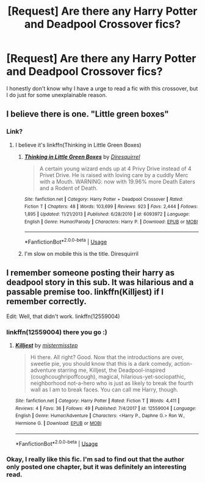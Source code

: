 #+TITLE: [Request] Are there any Harry Potter and Deadpool Crossover fics?

* [Request] Are there any Harry Potter and Deadpool Crossover fics?
:PROPERTIES:
:Author: FairyRave
:Score: 10
:DateUnix: 1527146076.0
:DateShort: 2018-May-24
:FlairText: Request
:END:
I honestly don't know why I have a urge to read a fic with this crossover, but I do just for some unexplainable reason.


** I believe there is one. "Little green boxes"
:PROPERTIES:
:Author: 944tim
:Score: 5
:DateUnix: 1527147266.0
:DateShort: 2018-May-24
:END:

*** Link?
:PROPERTIES:
:Author: FairyRave
:Score: 2
:DateUnix: 1527147567.0
:DateShort: 2018-May-24
:END:

**** I believe it's linkffn(Thinking in Little Green Boxes)
:PROPERTIES:
:Author: AchiIIe-TaIon
:Score: 3
:DateUnix: 1527148522.0
:DateShort: 2018-May-24
:END:

***** [[https://www.fanfiction.net/s/6093972/1/][*/Thinking in Little Green Boxes/*]] by [[https://www.fanfiction.net/u/2278168/Diresquirrel][/Diresquirrel/]]

#+begin_quote
  A certain young wizard ends up at 4 Privy Drive instead of 4 Privet Drive. He is raised with loving care by a cuddly Merc with a Mouth. WARNING: now with 19.96% more Death Eaters and a Rodent of Death.
#+end_quote

^{/Site/:} ^{fanfiction.net} ^{*|*} ^{/Category/:} ^{Harry} ^{Potter} ^{+} ^{Deadpool} ^{Crossover} ^{*|*} ^{/Rated/:} ^{Fiction} ^{T} ^{*|*} ^{/Chapters/:} ^{48} ^{*|*} ^{/Words/:} ^{103,699} ^{*|*} ^{/Reviews/:} ^{923} ^{*|*} ^{/Favs/:} ^{2,444} ^{*|*} ^{/Follows/:} ^{1,895} ^{*|*} ^{/Updated/:} ^{11/21/2013} ^{*|*} ^{/Published/:} ^{6/28/2010} ^{*|*} ^{/id/:} ^{6093972} ^{*|*} ^{/Language/:} ^{English} ^{*|*} ^{/Genre/:} ^{Humor/Parody} ^{*|*} ^{/Characters/:} ^{Harry} ^{P.} ^{*|*} ^{/Download/:} ^{[[http://www.ff2ebook.com/old/ffn-bot/index.php?id=6093972&source=ff&filetype=epub][EPUB]]} ^{or} ^{[[http://www.ff2ebook.com/old/ffn-bot/index.php?id=6093972&source=ff&filetype=mobi][MOBI]]}

--------------

*FanfictionBot*^{2.0.0-beta} | [[https://github.com/tusing/reddit-ffn-bot/wiki/Usage][Usage]]
:PROPERTIES:
:Author: FanfictionBot
:Score: 2
:DateUnix: 1527148541.0
:DateShort: 2018-May-24
:END:


***** I'm slow on mobile this is the title. Diresquirril
:PROPERTIES:
:Author: 944tim
:Score: 1
:DateUnix: 1527148605.0
:DateShort: 2018-May-24
:END:


** I remember someone posting their harry as deadpool story in this sub. It was hilarious and a passable premise too. linkffn(Killjest) if I remember correctly.

Edit: Well, that didn't work. linkffn(12559004)
:PROPERTIES:
:Author: MangoApple043
:Score: 2
:DateUnix: 1527171862.0
:DateShort: 2018-May-24
:END:

*** linkffn(12559004) there you go :)
:PROPERTIES:
:Author: turbulencje
:Score: 3
:DateUnix: 1527188221.0
:DateShort: 2018-May-24
:END:

**** [[https://www.fanfiction.net/s/12559004/1/][*/Killjest/*]] by [[https://www.fanfiction.net/u/6887503/mistermisstep][/mistermisstep/]]

#+begin_quote
  Hi there. All right? Good. Now that the introductions are over, sweetie pie, you should know that this is a dark comedy, action-adventure starring me, Killjest, the Deadpool-inspired (coughcoughripoffcough), magical, hilarious-yet-sociopathic, neighborhood not-a-hero who is just as likely to break the fourth wall as I am to break faces. You can call me Harry, though.
#+end_quote

^{/Site/:} ^{fanfiction.net} ^{*|*} ^{/Category/:} ^{Harry} ^{Potter} ^{*|*} ^{/Rated/:} ^{Fiction} ^{T} ^{*|*} ^{/Words/:} ^{4,411} ^{*|*} ^{/Reviews/:} ^{4} ^{*|*} ^{/Favs/:} ^{36} ^{*|*} ^{/Follows/:} ^{49} ^{*|*} ^{/Published/:} ^{7/4/2017} ^{*|*} ^{/id/:} ^{12559004} ^{*|*} ^{/Language/:} ^{English} ^{*|*} ^{/Genre/:} ^{Humor/Adventure} ^{*|*} ^{/Characters/:} ^{<Harry} ^{P.,} ^{Daphne} ^{G.>} ^{Ron} ^{W.,} ^{Hermione} ^{G.} ^{*|*} ^{/Download/:} ^{[[http://www.ff2ebook.com/old/ffn-bot/index.php?id=12559004&source=ff&filetype=epub][EPUB]]} ^{or} ^{[[http://www.ff2ebook.com/old/ffn-bot/index.php?id=12559004&source=ff&filetype=mobi][MOBI]]}

--------------

*FanfictionBot*^{2.0.0-beta} | [[https://github.com/tusing/reddit-ffn-bot/wiki/Usage][Usage]]
:PROPERTIES:
:Author: FanfictionBot
:Score: 3
:DateUnix: 1527188244.0
:DateShort: 2018-May-24
:END:


*** Okay, I really like this fic. I'm sad to find out that the author only posted one chapter, but it was definitely an interesting read.
:PROPERTIES:
:Author: FairyRave
:Score: 2
:DateUnix: 1527188463.0
:DateShort: 2018-May-24
:END:
